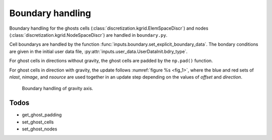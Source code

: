 .. _boundary_handling:

Boundary handling
=================
Boundary handling for the ghosts cells (:class:`discretization.kgrid.ElemSpaceDiscr`) and nodes (:class:`discretization.kgrid.NodeSpaceDiscr`) are handled in ``boundary.py``.

Cell boundarys are handled by the function :func:`inputs.boundary.set_explicit_boundary_data`. The bondary conditions are given in the initial user data file, :py:attr:`inputs.user_data.UserDataInit.bdry_type`.

For ghost cells in directions without gravity, the ghost cells are padded by the ``np.pad()`` function.

For ghost cells in direction with gravity, the update follows :numref:`figure %s <fig_1>`, where the blue and red sets of `nlast`, `nimage`, and `nsource` are used together in an update step depending on the values of `offset` and `direction`.

.. _fig_1:
.. figure:: ./_static/boundary_handling.svg
   :width: 100%

   Boundary handling of gravity axis.
    

Todos
-----
* get_ghost_padding
* set_ghost_cells
* set_ghost_nodes

